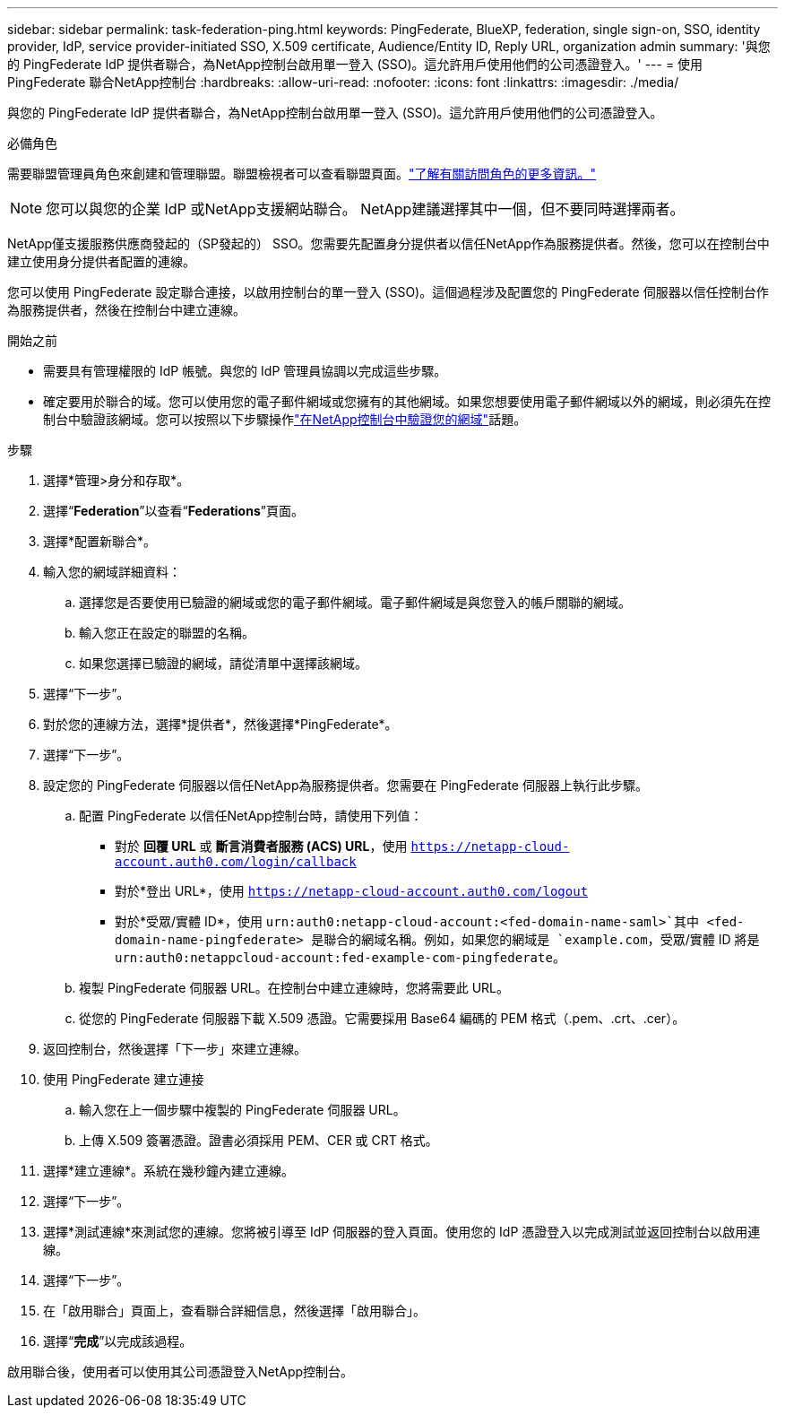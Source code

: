 ---
sidebar: sidebar 
permalink: task-federation-ping.html 
keywords: PingFederate, BlueXP, federation, single sign-on, SSO, identity provider, IdP, service provider-initiated SSO, X.509 certificate, Audience/Entity ID, Reply URL, organization admin 
summary: '與您的 PingFederate IdP 提供者聯合，為NetApp控制台啟用單一登入 (SSO)。這允許用戶使用他們的公司憑證登入。' 
---
= 使用 PingFederate 聯合NetApp控制台
:hardbreaks:
:allow-uri-read: 
:nofooter: 
:icons: font
:linkattrs: 
:imagesdir: ./media/


[role="lead"]
與您的 PingFederate IdP 提供者聯合，為NetApp控制台啟用單一登入 (SSO)。這允許用戶使用他們的公司憑證登入。

.必備角色
需要聯盟管理員角色來創建和管理聯盟。聯盟檢視者可以查看聯盟頁面。link:reference-iam-predefined-roles.html["了解有關訪問角色的更多資訊。"]


NOTE: 您可以與您的企業 IdP 或NetApp支援網站聯合。  NetApp建議選擇其中一個，但不要同時選擇兩者。

NetApp僅支援服務供應商發起的（SP發起的） SSO。您需要先配置身分提供者以信任NetApp作為服務提供者。然後，您可以在控制台中建立使用身分提供者配置的連線。

您可以使用 PingFederate 設定聯合連接，以啟用控制台的單一登入 (SSO)。這個過程涉及配置您的 PingFederate 伺服器以信任控制台作為服務提供者，然後在控制台中建立連線。

.開始之前
* 需要具有管理權限的 IdP 帳號。與您的 IdP 管理員協調以完成這些步驟。
* 確定要用於聯合的域。您可以使用您的電子郵件網域或您擁有的其他網域。如果您想要使用電子郵件網域以外的網域，則必須先在控制台中驗證該網域。您可以按照以下步驟操作link:task-federation-verify-domain.html["在NetApp控制台中驗證您的網域"]話題。


.步驟
. 選擇*管理>身分和存取*。
. 選擇“*Federation*”以查看“*Federations*”頁面。
. 選擇*配置新聯合*。
. 輸入您的網域詳細資料：
+
.. 選擇您是否要使用已驗證的網域或您的電子郵件網域。電子郵件網域是與您登入的帳戶關聯的網域。
.. 輸入您正在設定的聯盟的名稱。
.. 如果您選擇已驗證的網域，請從清單中選擇該網域。


. 選擇“下一步”。
. 對於您的連線方法，選擇*提供者*，然後選擇*PingFederate*。
. 選擇“下一步”。
. 設定您的 PingFederate 伺服器以信任NetApp為服務提供者。您需要在 PingFederate 伺服器上執行此步驟。
+
.. 配置 PingFederate 以信任NetApp控制台時，請使用下列值：
+
*** 對於 *回覆 URL* 或 *斷言消費者服務 (ACS) URL*，使用 `https://netapp-cloud-account.auth0.com/login/callback`
*** 對於*登出 URL*，使用 `https://netapp-cloud-account.auth0.com/logout`
*** 對於*受眾/實體 ID*，使用 `urn:auth0:netapp-cloud-account:<fed-domain-name-saml>`其中 <fed-domain-name-pingfederate> 是聯合的網域名稱。例如，如果您的網域是 `example.com`，受眾/實體 ID 將是 `urn:auth0:netappcloud-account:fed-example-com-pingfederate`。


.. 複製 PingFederate 伺服器 URL。在控制台中建立連線時，您將需要此 URL。
.. 從您的 PingFederate 伺服器下載 X.509 憑證。它需要採用 Base64 編碼的 PEM 格式（.pem、.crt、.cer）。


. 返回控制台，然後選擇「下一步」來建立連線。
. 使用 PingFederate 建立連接
+
.. 輸入您在上一個步驟中複製的 PingFederate 伺服器 URL。
.. 上傳 X.509 簽署憑證。證書必須採用 PEM、CER 或 CRT 格式。


. 選擇*建立連線*。系統在幾秒鐘內建立連線。
. 選擇“下一步”。
. 選擇*測試連線*來測試您的連線。您將被引導至 IdP 伺服器的登入頁面。使用您的 IdP 憑證登入以完成測試並返回控制台以啟用連線。
. 選擇“下一步”。
. 在「啟用聯合」頁面上，查看聯合詳細信息，然後選擇「啟用聯合」。
. 選擇“*完成*”以完成該過程。


啟用聯合後，使用者可以使用其公司憑證登入NetApp控制台。
